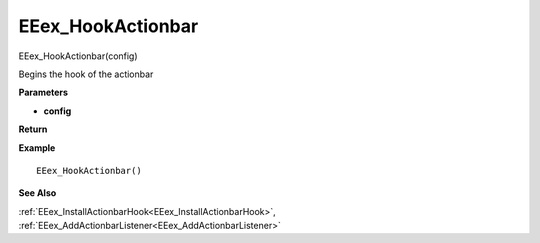 .. _EEex_HookActionbar:

===================================
EEex_HookActionbar 
===================================

EEex_HookActionbar(config)

Begins the hook of the actionbar

**Parameters**

* **config**


**Return**


**Example**

::

   EEex_HookActionbar()

**See Also**

:ref:`EEex_InstallActionbarHook<EEex_InstallActionbarHook>`, :ref:`EEex_AddActionbarListener<EEex_AddActionbarListener>`

